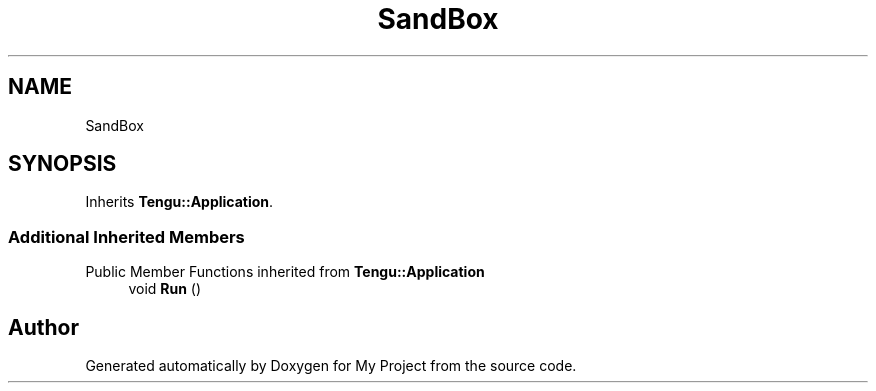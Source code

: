 .TH "SandBox" 3 "Wed Feb 1 2023" "Version Version 0.0" "My Project" \" -*- nroff -*-
.ad l
.nh
.SH NAME
SandBox
.SH SYNOPSIS
.br
.PP
.PP
Inherits \fBTengu::Application\fP\&.
.SS "Additional Inherited Members"


Public Member Functions inherited from \fBTengu::Application\fP
.in +1c
.ti -1c
.RI "void \fBRun\fP ()"
.br
.in -1c

.SH "Author"
.PP 
Generated automatically by Doxygen for My Project from the source code\&.

